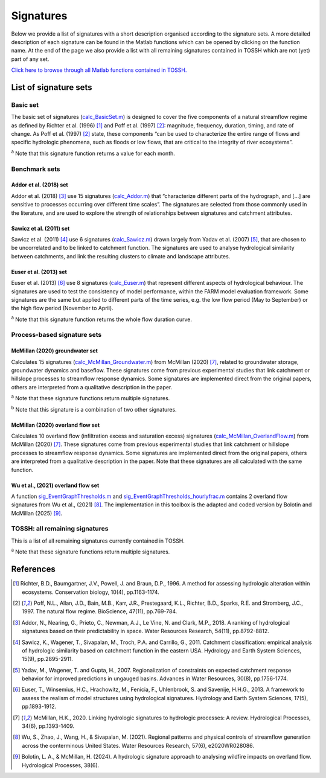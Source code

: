 .. _p2_signatures:

Signatures
==========

Below we provide a list of signatures with a short description organised according to the signature sets. 
A more detailed description of each signature can be found in the Matlab functions which can be opened by clicking on the function name.
At the end of the page we also provide a list with all remaining signatures contained in TOSSH which are not (yet) part of any set.

`Click here to browse through all Matlab functions contained in TOSSH. <./_static/matlab/TOSSH_code/index.html>`_

List of signature sets
----------------------

 
Basic set
^^^^^^^^^
The basic set of signatures (`calc_BasicSet.m <./_static/matlab/TOSSH_code/TOSSH/TOSSH_code/calculation_functions/calc_BasicSet.html>`_) 
is designed to cover the five components of a natural streamflow regime 
as defined by Richter et al. (1996) [1]_ and Poff et al. (1997) [2]_: 
magnitude, frequency, duration, timing, and rate of change.
As Poff et al. (1997) [2]_ state, these components “can be used to characterize the entire range of flows 
and specific hydrologic phenomena, such as floods or low flows, that are critical to the integrity of river ecosystems”. 

.. csv-table:: Basic set
   :file: ./_static/basic_set.csv
   :header-rows: 1
   :delim: ;

:sup:`a` Note that this signature function returns a value for each month.


Benchmark sets 
^^^^^^^^^^^^^^

Addor et al. (2018) set
"""""""""""""""""""""""
Addor et al. (2018) [3]_ use 15 signatures (`calc_Addor.m <./_static/matlab/TOSSH_code/TOSSH/TOSSH_code/calculation_functions/calc_Addor.html>`_) 
that “characterize different parts of the hydrograph, 
and [...] are sensitive to processes occurring over different time scales”. 
The signatures are selected from those commonly used in the literature, 
and are used to explore the strength of relationships between signatures and catchment attributes.

.. csv-table:: Addor et al. (2018)
   :file: ./_static/addor.csv
   :header-rows: 1
   :delim: ;


Sawicz et al. (2011) set
""""""""""""""""""""""""
Sawicz et al. (2011) [4]_ use 6 signatures (`calc_Sawicz.m <./_static/matlab/TOSSH_code/TOSSH/TOSSH_code/calculation_functions/calc_Sawicz.html>`_) 
drawn largely from Yadav et al. (2007) [5]_, 
that are chosen to be uncorrelated and to be linked to catchment function. 
The signatures are used to analyse hydrological similarity between catchments, 
and link the resulting clusters to climate and landscape attributes.

.. csv-table:: Sawicz et al. (2011)
   :file: ./_static/sawicz.csv
   :header-rows: 1
   :delim: ;


Euser et al. (2013) set 
"""""""""""""""""""""""
Euser et al. (2013) [6]_ use 8 signatures (`calc_Euser.m <./_static/matlab/TOSSH_code/TOSSH/TOSSH_code/calculation_functions/calc_Euser.html>`_) 
that represent different aspects of hydrological behaviour. 
The signatures are used to test the consistency of model performance, 
within the FARM model evaluation framework.
Some signatures are the same but applied to different parts of the time series, e.g. the low flow period (May to September) or the high flow period (November to April).

.. csv-table:: Euser et al. (2011)
   :file: ./_static/euser.csv
   :header-rows: 1
   :delim: ;

:sup:`a` Note that this signature function returns the whole flow duration curve.


Process-based signature sets 
^^^^^^^^^^^^^^^^^^^^^^^^^^^^

McMillan (2020) groundwater set
"""""""""""""""""""""""""""""""
Calculates 15 signatures (`calc_McMillan_Groundwater.m <./_static/matlab/TOSSH_code/TOSSH/TOSSH_code/calculation_functions/calc_McMillan_Groundwater.html>`_)
from McMillan (2020) [7]_, related to groundwater 
storage, groundwater dynamics and baseflow. These signatures come from 
previous experimental studies that link catchment or hillslope 
processes to streamflow response dynamics. Some signatures are 
implemented direct from the original papers, others are interpreted
from a qualitative description in the paper.

.. csv-table:: McMillan (2020) groundwater set
   :file: ./_static/groundwater.csv
   :header-rows: 1
   :delim: ;
   
:sup:`a` Note that these signature functions return multiple signatures.

:sup:`b` Note that this signature is a combination of two other signatures.


McMillan (2020) overland flow set
"""""""""""""""""""""""""""""""""
Calculates 10 overland flow (infiltration excess and saturation excess)
signatures (`calc_McMillan_OverlandFlow.m <./_static/matlab/TOSSH_code/TOSSH/TOSSH_code/calculation_functions/calc_McMillan_OverlandFlow.html>`_)
from McMillan (2020) [7]_. These signatures come from previous
experimental studies that link catchment or hillslope processes to
streamflow response dynamics. Some signatures are implemented direct
from the original papers, others are interpreted from a qualitative
description in the paper. 
Note that these signatures are all calculated with the same function.

.. csv-table:: McMillan (2020) overland flow set
   :file: ./_static/overland_flow.csv
   :header-rows: 1
   :delim: ;

Wu et al., (2021) overland flow set
"""""""""""""""""""""""""""""""""
A function `sig_EventGraphThresholds.m <./_static/matlab/TOSSH_code/TOSSH/TOSSH_code/signature_functions/sig_EventGraphThresholds.html>`_ 
and `sig_EventGraphThresholds_hourlyfrac.m <./_static/matlab/TOSSH_code/TOSSH/TOSSH_code/signature_functions/sig_EventGraphThresholds_hourlyfrac.html>`_ contains 2 overland flow 
signatures from Wu et al., (2021) [8]_. The implementation in this toolbox is the adapted and coded version by Bolotin and McMillan (2025) [9]_. 

.. csv-table:: Wu et al., (2021) overland flow set
   :file: ./_static/overland_flow_Wu.csv
   :header-rows: 1
   :delim: ;


TOSSH: all remaining signatures
^^^^^^^^^^^^^^^^^^^^^^^^^^^^^^^

This is a list of all remaining signatures currently contained in TOSSH.

..
	(`calc_All.m <./_static/matlab/TOSSH_code/TOSSH/TOSSH_code/calculation_functions/calc_All.html>`_)


.. csv-table:: All remaining signatures
   :file: ./_static/remaining_signatures.csv
   :header-rows: 1
   :delim: ;
   
:sup:`a` Note that these signature functions return multiple signatures.

References
----------

.. [1] Richter, B.D., Baumgartner, J.V., Powell, J. and Braun, D.P., 1996. A method for assessing hydrologic alteration within ecosystems. Conservation biology, 10(4), pp.1163-1174.

.. [2] Poff, N.L., Allan, J.D., Bain, M.B., Karr, J.R., Prestegaard, K.L., Richter, B.D., Sparks, R.E. and Stromberg, J.C., 1997. The natural flow regime. BioScience, 47(11), pp.769-784.

.. [3] Addor, N., Nearing, G., Prieto, C., Newman, A.J., Le Vine, N. and Clark, M.P., 2018. A ranking of hydrological signatures based on their predictability in space. Water Resources Research, 54(11), pp.8792-8812.

.. [4] Sawicz, K., Wagener, T., Sivapalan, M., Troch, P.A. and Carrillo, G., 2011. Catchment classification: empirical analysis of hydrologic similarity based on catchment function in the eastern USA. Hydrology and Earth System Sciences, 15(9), pp.2895-2911.

.. [5] Yadav, M., Wagener, T. and Gupta, H., 2007. Regionalization of constraints on expected catchment response behavior for improved predictions in ungauged basins. Advances in Water Resources, 30(8), pp.1756-1774.

.. [6] Euser, T., Winsemius, H.C., Hrachowitz, M., Fenicia, F., Uhlenbrook, S. and Savenije, H.H.G., 2013. A framework to assess the realism of model structures using hydrological signatures. Hydrology and Earth System Sciences, 17(5), pp.1893-1912.

.. [7] McMillan, H.K., 2020. Linking hydrologic signatures to hydrologic processes: A review. Hydrological Processes, 34(6), pp.1393-1409.

.. [8] Wu, S., Zhao, J., Wang, H., & Sivapalan, M. (2021). Regional patterns and physical controls of streamflow generation across the conterminous United States. Water Resources Research, 57(6), e2020WR028086.

.. [9] Bolotin, L. A., & McMillan, H. (2024). A hydrologic signature approach to analysing wildfire impacts on overland flow. Hydrological Processes, 38(6). 

